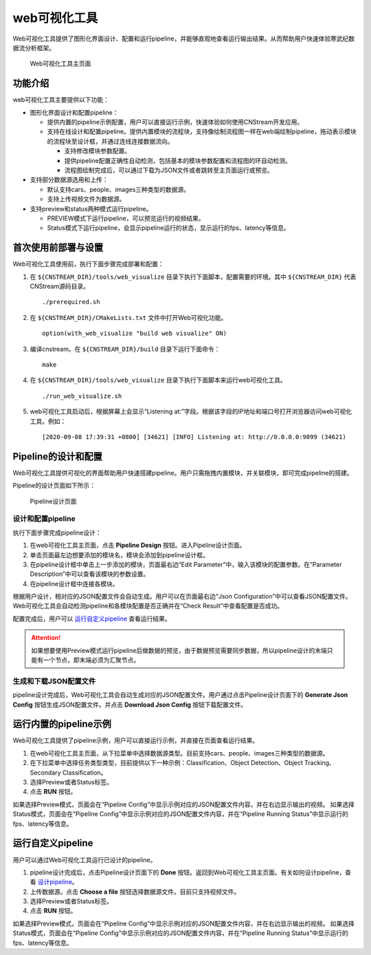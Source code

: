 web可视化工具
==============

Web可视化工具提供了图形化界面设计、配置和运行pipeline，并能够直观地查看运行输出结果。从而帮助用户快速体验寒武纪数据流分析框架。

.. figure::  ../images/viz_home.png

   Web可视化工具主页面


功能介绍
----------

web可视化工具主要提供以下功能：

- 图形化界面设计和配置pipeline：

  * 提供内置的pipeline示例配置，用户可以直接运行示例，快速体验如何使用CNStream开发应用。
  * 支持在线设计和配置pipeline。提供内置模块的流程块，支持像绘制流程图一样在web端绘制pipeline，拖动表示模块的流程块至设计框，并通过连线连接数据流向。
   
    * 支持修改模块参数配置。
    * 提供pipeline配置正确性自动检测，包括基本的模块参数配置和流程图的环自动检测。
    * 流程图绘制完成后，可以通过下载为JSON文件或者跳转至主页面运行或预览。
  
- 支持部分数据源选用和上传：

  * 默认支持cars、people、images三种类型的数据源。
  * 支持上传视频文件为数据源。

- 支持preview和status两种模式运行pipeline。

  * PREVIEW模式下运行pipeline，可以预览运行的视频结果。
  * Status模式下运行pipeline，会显示pipeline运行的状态，显示运行的fps、latency等信息。

首次使用前部署与设置
----------------------

Web可视化工具使用前，执行下面步骤完成部署和配置：

1. 在 ``${CNSTREAM_DIR}/tools/web_visualize`` 目录下执行下面脚本，配置需要的环境。其中 ``${CNSTREAM_DIR}`` 代表CNStream源码目录。

   ::
   
     ./prerequired.sh
	 
2. 在 ``${CNSTREAM_DIR}/CMakeLists.txt`` 文件中打开Web可视化功能。 

   ::
   
     option(with_web_visualize "build web visualize" ON)

3. 编译cnstream。在 ``${CNSTREAM_DIR}/build`` 目录下运行下面命令：

   ::
   
     make
	 
4. 在 ``${CNSTREAM_DIR}/tools/web_visualize`` 目录下执行下面脚本来运行web可视化工具。

   ::
   
     ./run_web_visualize.sh

5. web可视化工具启动后，根据屏幕上会显示“Listening at:”字段。根据该字段的IP地址和端口号打开浏览器访问web可视化工具。例如：

   ::
   
     [2020-09-08 17:39:31 +0800] [34621] [INFO] Listening at: http://0.0.0.0:9099 (34621)

Pipeline的设计和配置
---------------------

Web可视化工具提供可视化的界面帮助用户快速搭建pipeline。用户只需拖拽内置模块，并关联模块，即可完成pipeline的搭建。

Pipeline的设计页面如下所示：

.. figure::  ../images/viz_design.png

   Pipeline设计页面

.. _设计pipeline:

设计和配置pipeline
>>>>>>>>>>>>>>>>>>>>

执行下面步骤完成pipeline设计：

1. 在web可视化工具主页面，点击 **Pipeline Design** 按钮。进入Pipeline设计页面。
2. 单击页面最左边想要添加的模块名，模块会添加到pipeline设计框。
3. 在pipeline设计框中单击上一步添加的模块，页面最右边“Edit Parameter”中，输入该模块的配置参数。在“Parameter Description”中可以查看该模块的参数设置。
4. 在pipeline设计框中连接各模块。
 
根据用户设计，相对应的JSON配置文件会自动生成。用户可以在页面最右边“Json Configuration”中可以查看JSON配置文件。Web可视化工具会自动检测pipeline和各模块配置是否正确并在“Check Result”中查看配置是否成功。

配置完成后，用户可以 运行自定义pipeline_ 查看运行结果。

.. attention::
   | 如果想要使用Preview模式运行pipeline后做数据的预览，由于数据预览需要同步数据，所以pipeline设计的末端只能有一个节点，即末端必须为汇聚节点。
  
生成和下载JSON配置文件
>>>>>>>>>>>>>>>>>>>>>>>>

pipeline设计完成后，Web可视化工具会自动生成对应的JSON配置文件。用户通过点击Pipeline设计页面下的 **Generate Json Config** 按钮生成JSON配置文件。并点击 **Download Json Config** 按钮下载配置文件。

运行内置的pipeline示例
--------------------------

Web可视化工具提供了pipeline示例，用户可以直接运行示例，并直接在页面查看运行结果。

1. 在web可视化工具主页面，从下拉菜单中选择数据源类型。目前支持cars、people、images三种类型的数据源。
2. 在下拉菜单中选择任务类型类型，目前提供以下一种示例：Classification、Object Detection、Object Tracking、Secondary Classification。
3. 选择Preview或者Status标签。
4. 点击 **RUN** 按钮。

如果选择Preview模式，页面会在“Pipeline Config”中显示示例对应的JSON配置文件内容，并在右边显示输出的视频。
如果选择Status模式，页面会在“Pipeline Config”中显示示例对应的JSON配置文件内容，并在“Pipeline Running Status”中显示运行的fps、latency等信息。

.. _运行自定义pipeline:

运行自定义pipeline
----------------------

用户可以通过Web可视化工具运行已设计的pipeline。

1. pipeline设计完成后，点击Pipeline设计页面下的 **Done** 按钮。返回到Web可视化工具主页面。有关如何设计pipeline，查看 设计pipeline_。
2. 上传数据源。点击 **Choose a file** 按钮选择数据源文件。目前只支持视频文件。
3. 选择Preview或者Status标签。
4. 点击 **RUN** 按钮。

如果选择Preview模式，页面会在“Pipeline Config”中显示示例对应的JSON配置文件内容，并在右边显示输出的视频。
如果选择Status模式，页面会在“Pipeline Config”中显示示例对应的JSON配置文件内容，并在“Pipeline Running Status”中显示运行的fps、latency等信息。
